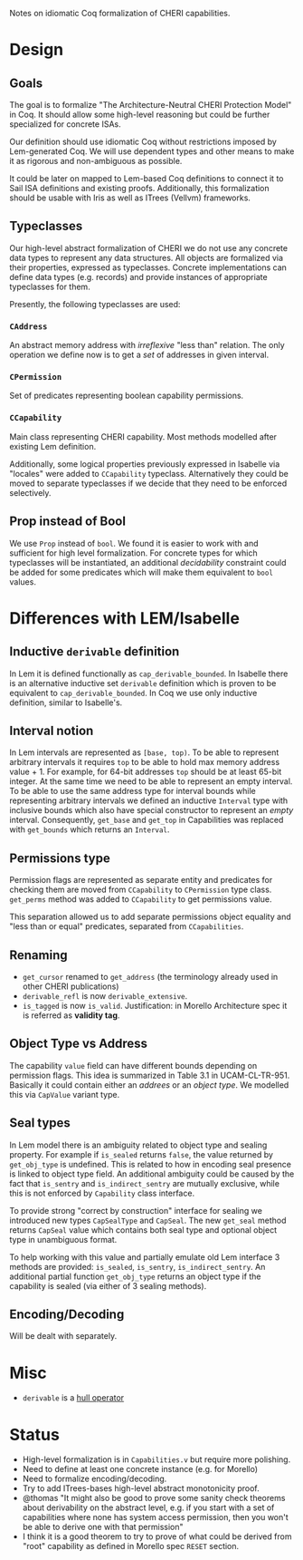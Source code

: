 Notes on idiomatic Coq formalization of CHERI capabilities.

* Design
** Goals
  The goal is to formalize "The Architecture-Neutral CHERI Protection
  Model" in Coq. It should allow some high-level reasoning but could
  be further specialized for concrete ISAs.
  
  Our definition should use idiomatic Coq without restrictions imposed
  by Lem-generated Coq. We will use dependent types and other means to
  make it as rigorous and non-ambiguous as possible.

  It could be later on mapped to Lem-based Coq definitions to connect
  it to Sail ISA definitions and existing proofs. Additionally, this
  formalization should be usable with Iris as well as ITrees (Vellvm)
  frameworks.

** Typeclasses
   Our high-level abstract formalization of CHERI we do not use any
   concrete data types to represent any data structures. All objects
   are formalized via their properties, expressed as
   typeclasses. Concrete implementations can define data types
   (e.g. records) and provide instances of appropriate typeclasses for
   them.

   Presently, the following typeclasses are used:
   
*** ~CAddress~
    An abstract memory address with /irreflexive/ "less than" relation.
    The only operation we define now is to get a /set/ of addresses in
    given interval.
*** ~CPermission~
    Set of predicates representing boolean capability permissions.
*** ~CCapability~
    Main class representing CHERI capability. Most methods modelled
    after existing Lem definition.

    Additionally, some logical properties previously expressed in
    Isabelle via "locales" were added to ~CCapability~
    typeclass. Alternatively they could be moved to separate
    typeclasses if we decide that they need to be enforced
    selectively.
** Prop instead of Bool
   We use ~Prop~ instead of ~bool~. We found it is easier to work with and
   sufficient for high level formalization. For concrete types for
   which typeclasses will be instantiated, an additional /decidability/
   constraint could be added for some predicates which will make them
   equivalent to ~bool~ values.
   
* Differences with LEM/Isabelle
** Inductive ~derivable~ definition
   In Lem it is defined functionally as ~cap_derivable_bounded~. In
   Isabelle there is an alternative inductive set ~derivable~ definition
   which is proven to be equivalent to ~cap_derivable_bounded~. In Coq
   we use only inductive definition, similar to Isabelle's.
** Interval notion
   In Lem intervals are represented as ~[base, top)~.  To be able to
   represent arbitrary intervals it requires ~top~ to be able to hold
   max memory address value + 1. For example, for 64-bit addresses ~top~
   should be at least 65-bit integer. At the same time we need to be
   able to represent an empty interval. To be able to use the same
   address type for interval bounds while representing arbitrary
   intervals we defined an inductive ~Interval~ type with inclusive
   bounds which also have special constructor to represent an /empty/
   interval. Consequently, ~get_base~ and ~get_top~ in Capabilities was
   replaced with ~get_bounds~ which returns an ~Interval~.
** Permissions type
   Permission flags are represented as separate entity and predicates
   for checking them are moved from ~CCapability~ to ~CPermission~ type
   class. ~get_perms~ method was added to ~CCapability~ to get permissions
   value.

   This separation allowed us to add separate permissions object
   equality and "less than or equal" predicates, separated from
   ~CCapabilities~.
** Renaming
   - ~get_cursor~ renamed to ~get_address~ (the terminology already used
     in other CHERI publications)
   - ~derivable_refl~ is now ~derivable_extensive~.
   - ~is_tagged~ is now ~is_valid~. Justification: in Morello Architecture spec it is
     referred as *validity tag*.
** Object Type vs Address
   The capability ~value~ field can have different bounds depending on
   permission flags. This idea is summarized in Table 3.1 in
   UCAM-CL-TR-951. Basically it could contain either an /addrees/ or
   an /object type/. We modelled this via ~CapValue~ variant type.
** Seal types
   In Lem model there is an ambiguity related to object type and
   sealing property. For example if ~is_sealed~ returns ~false~, the value
   returned by ~get_obj_type~ is undefined. This is related to how in
   encoding seal presence is linked to object type field. An
   additional ambiguity could be caused by the fact that ~is_sentry~ and
   ~is_indirect_sentry~ are mutually exclusive, while this is not
   enforced by ~Capability~ class interface.
   
   To provide strong "correct by construction" interface for sealing
   we introduced new types ~CapSealType~ and ~CapSeal~. The new ~get_seal~
   method returns ~CapSeal~ value which contains both seal type and
   optional object type in unambiguous format.

   To help working with this value and partially emulate old Lem
   interface 3 methods are provided: ~is_sealed~, ~is_sentry~,
   ~is_indirect_sentry~.  An additional partial function ~get_obj_type~
   returns an object type if the capability is sealed (via either of 3
   sealing methods).
** Encoding/Decoding
   Will be dealt with separately.

* Misc
  - ~derivable~ is a [[https://en.wikipedia.org/wiki/Closure_operator][hull operator]]
* Status
  - High-level formalization is in ~Capabilities.v~ but require more
    polishing.
  - Need to define at least one concrete instance (e.g. for Morello)
  - Need to formalize encoding/decoding.
  - Try to add ITrees-bases high-level abstract monotonicity proof.
  - @thomas "It might also be good to prove some sanity check theorems
    about derivability on the abstract level, e.g. if you start with a
    set of capabilities where none has system access permission, then
    you won't be able to derive one with that permission"
  - I think it is a good theorem to try to prove of what could be
    derived from "root" capability as defined in Morello spec ~RESET~
    section.

